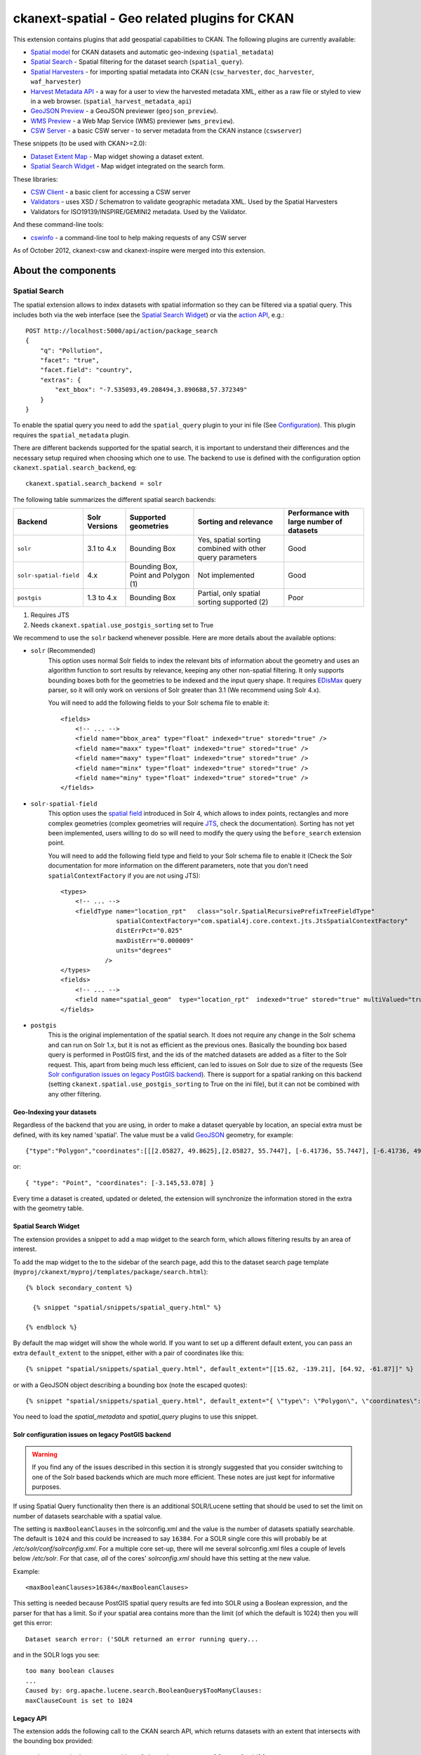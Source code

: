 ==============================================
ckanext-spatial - Geo related plugins for CKAN
==============================================

This extension contains plugins that add geospatial capabilities to CKAN.
The following plugins are currently available:

* `Spatial model <#geo-indexing-your-datasets>`_ for CKAN datasets and automatic geo-indexing (``spatial_metadata``)
* `Spatial Search`_ - Spatial filtering for the dataset search (``spatial_query``).
* `Spatial Harvesters`_ - for importing spatial metadata into CKAN (``csw_harvester``, ``doc_harvester``, ``waf_harvester``)
* `Harvest Metadata API`_ - a way for a user to view the harvested metadata XML, either as a raw file or styled to view in a web browser. (``spatial_harvest_metadata_api``)
* `GeoJSON Preview`_ - a GeoJSON previewer (``geojson_preview``).
* `WMS Preview`_ - a Web Map Service (WMS) previewer (``wms_preview``).
* `CSW Server`_ - a basic CSW server - to server metadata from the CKAN instance (``cswserver``)

These snippets (to be used with CKAN>=2.0):

* `Dataset Extent Map`_ - Map widget showing a dataset extent.
* `Spatial Search Widget`_ - Map widget integrated on the search form.

These libraries:

* `CSW Client`_  - a basic client for accessing a CSW server
* `Validators`_ - uses XSD / Schematron to validate geographic metadata XML. Used by the Spatial Harvesters
* Validators for ISO19139/INSPIRE/GEMINI2 metadata. Used by the Validator.

And these command-line tools:

* `cswinfo`_ - a command-line tool to help making requests of any CSW server

As of October 2012, ckanext-csw and ckanext-inspire were merged into this extension.

About the components
====================

Spatial Search
--------------

The spatial extension allows to index datasets with spatial information so
they can be filtered via a spatial query. This includes both via the web
interface (see the `Spatial Search Widget`_) or via the `action API`__, e.g.::

    POST http://localhost:5000/api/action/package_search
    {
        "q": "Pollution",
        "facet": "true",
        "facet.field": "country",
        "extras": {
            "ext_bbox": "-7.535093,49.208494,3.890688,57.372349"
        }
    }

__ http://docs.ckan.org/en/latest/apiv3.html

To enable the spatial query you need to add the ``spatial_query`` plugin to your
ini file (See `Configuration`_). This plugin requires the ``spatial_metadata``
plugin.

There are different backends supported for the spatial search, it is important
to understand their differences and the necessary setup required when choosing
which one to use. The backend to use is defined with the configuration option
``ckanext.spatial.search_backend``, eg::

    ckanext.spatial.search_backend = solr

The following table summarizes the different spatial search backends:

+------------------------+---------------+-------------------------------------+-----------------------------------------------------------+-------------------------------------------+
| Backend                | Solr Versions | Supported geometries                | Sorting and relevance                                     | Performance with large number of datasets |
+========================+===============+=====================================+===========================================================+===========================================+
| ``solr``               | 3.1 to 4.x    | Bounding Box                        | Yes, spatial sorting combined with other query parameters | Good                                      |
+------------------------+---------------+-------------------------------------+-----------------------------------------------------------+-------------------------------------------+
| ``solr-spatial-field`` | 4.x           | Bounding Box, Point and Polygon (1) | Not implemented                                           | Good                                      |
+------------------------+---------------+-------------------------------------+-----------------------------------------------------------+-------------------------------------------+
| ``postgis``            | 1.3 to 4.x    | Bounding Box                        | Partial, only spatial sorting supported (2)               | Poor                                      |
+------------------------+---------------+-------------------------------------+-----------------------------------------------------------+-------------------------------------------+

(1) Requires JTS
(2) Needs ``ckanext.spatial.use_postgis_sorting`` set to True


We recommend to use the ``solr`` backend whenever possible. Here are more
details about the available options:

* ``solr`` (Recommended)
    This option uses normal Solr fields to index the relevant bits of
    information about the geometry and uses an algorithm function to
    sort results by relevance, keeping any other non-spatial filtering. It only
    supports bounding boxes both for the geometries to be indexed and the input
    query shape. It requires `EDisMax`_ query parser, so it will only work on
    versions of Solr greater than 3.1 (We recommend using Solr 4.x).

    You will need to add the following fields to your Solr schema file to enable it::

        <fields>
            <!-- ... -->
            <field name="bbox_area" type="float" indexed="true" stored="true" />
            <field name="maxx" type="float" indexed="true" stored="true" />
            <field name="maxy" type="float" indexed="true" stored="true" />
            <field name="minx" type="float" indexed="true" stored="true" />
            <field name="miny" type="float" indexed="true" stored="true" />
        </fields>


* ``solr-spatial-field``
    This option uses the `spatial field <http://wiki.apache.org/solr/SolrAdaptersForLuceneSpatial4>`_
    introduced in Solr 4, which allows to index points, rectangles and more
    complex geometries (complex geometries will require `JTS`_, check the
    documentation). Sorting has not yet been implemented, users willing to do so
    will  need to modify the query using the ``before_search`` extension point.

    You will need to add the following field type and field to your Solr schema
    file to enable it (Check the Solr documentation for more information on
    the different parameters, note that you don't need ``spatialContextFactory`` if
    you are not using JTS)::

        <types>
            <!-- ... -->
            <fieldType name="location_rpt"   class="solr.SpatialRecursivePrefixTreeFieldType"
                       spatialContextFactory="com.spatial4j.core.context.jts.JtsSpatialContextFactory"
                       distErrPct="0.025"
                       maxDistErr="0.000009"
                       units="degrees"
                    />
        </types>
        <fields>
            <!-- ... -->
            <field name="spatial_geom"  type="location_rpt"  indexed="true" stored="true" multiValued="true" />
        </fields>

* ``postgis``
    This is the original implementation of the spatial search. It does not
    require any change in the Solr schema and can run on Solr 1.x, but it is
    not as efficient as the previous ones. Basically the bounding box based
    query is performed in PostGIS first, and the ids of the matched datasets
    are added as a filter to the Solr request. This, apart from being much
    less efficient, can led to issues on Solr due to size of the requests (See
    `Solr configuration issues on legacy PostGIS backend`_). There is support
    for a spatial ranking on this backend (setting
    ``ckanext.spatial.use_postgis_sorting`` to True on the ini file), but it
    can not be combined with any other filtering.


.. _edismax: http://wiki.apache.org/solr/ExtendedDisMax
.. _JTS: http://www.vividsolutions.com/jts/JTSHome.htm


Geo-Indexing your datasets
++++++++++++++++++++++++++

Regardless of the backend that you are using, in order to make a dataset
queryable by location, an special extra must be defined, with its key named
'spatial'. The value must be a valid GeoJSON_ geometry, for example::

    {"type":"Polygon","coordinates":[[[2.05827, 49.8625],[2.05827, 55.7447], [-6.41736, 55.7447], [-6.41736, 49.8625], [2.05827, 49.8625]]]}

or::

    { "type": "Point", "coordinates": [-3.145,53.078] }

.. _GeoJSON: http://geojson.org

Every time a dataset is created, updated or deleted, the extension will synchronize
the information stored in the extra with the geometry table.


Spatial Search Widget
+++++++++++++++++++++

The extension provides a snippet to add a map widget to the search form, which allows
filtering results by an area of interest.

To add the map widget to the to the sidebar of the search page, add
this to the dataset search page template
(``myproj/ckanext/myproj/templates/package/search.html``)::

    {% block secondary_content %}

      {% snippet "spatial/snippets/spatial_query.html" %}

    {% endblock %}

By default the map widget will show the whole world. If you want to set
up a different default extent, you can pass an extra ``default_extent`` to the
snippet, either with a pair of coordinates like this::

  {% snippet "spatial/snippets/spatial_query.html", default_extent="[[15.62, -139.21], [64.92, -61.87]]" %}

or with a GeoJSON object describing a bounding box (note the escaped quotes)::

  {% snippet "spatial/snippets/spatial_query.html", default_extent="{ \"type\": \"Polygon\", \"coordinates\": [[[74.89, 29.39],[74.89, 38.45], [60.50, 38.45], [60.50, 29.39], [74.89, 29.39]]]}" %}

You need to load the `spatial_metadata` and `spatial_query` plugins to use this snippet.


Solr configuration issues on legacy PostGIS backend
+++++++++++++++++++++++++++++++++++++++++++++++++++

.. warning::

    If you find any of the issues described in this section it is strongly
    suggested that you consider switching to one of the Solr based backends
    which are much more efficient. These notes are just kept for informative
    purposes.


If using Spatial Query functionality then there is an additional SOLR/Lucene setting that should be used to set the limit on number of datasets searchable with a spatial value.

The setting is ``maxBooleanClauses`` in the solrconfig.xml and the value is the number of datasets spatially searchable. The default is ``1024`` and this could be increased to say ``16384``. For a SOLR single core this will probably be at `/etc/solr/conf/solrconfig.xml`. For a multiple core set-up, there will me several solrconfig.xml files a couple of levels below `/etc/solr`. For that case, *all* of the cores' `solrconfig.xml` should have this setting at the new value.

Example::

      <maxBooleanClauses>16384</maxBooleanClauses>

This setting is needed because PostGIS spatial query results are fed into SOLR using a Boolean expression, and the parser for that has a limit. So if your spatial area contains more than the limit (of which the default is 1024) then you will get this error::

 Dataset search error: ('SOLR returned an error running query...

and in the SOLR logs you see::

 too many boolean clauses
 ...
 Caused by: org.apache.lucene.search.BooleanQuery$TooManyClauses:
 maxClauseCount is set to 1024


Legacy API
++++++++++

The extension adds the following call to the CKAN search API, which returns
datasets with an extent that intersects with the bounding box provided::

    /api/2/search/dataset/geo?bbox={minx,miny,maxx,maxy}[&crs={srid}]

If the bounding box coordinates are not in the same projection as the one
defined in the database, a CRS must be provided, in one of the following
forms:

- urn:ogc:def:crs:EPSG::4326
- EPSG:4326
- 4326



Dataset Extent Map
------------------

Using the snippets provided, if datasets contain a 'spatial' extra like the one
described in the previous section, a map will be shown on the dataset details page.

There are snippets already created to laod the map on the left sidebar or in the main
bdoy of the dataset details page, but these can easily modified to suit your project
needs

To add a map to the sidebar, add this to the dataset details page template
(eg ``myproj/ckanext/myproj/templates/package/read.html``)::

    {% block secondary_content %}
      {{ super() }}

      {% set dataset_extent = h.get_pkg_dict_extra(c.pkg_dict, 'spatial', '') %}
      {% if dataset_extent %}
        {% snippet "spatial/snippets/dataset_map_sidebar.html", extent=dataset_extent %}
      {% endif %}

    {% endblock %}

For adding the map to the main body, add this::

    {% block primary_content %}

      <!-- ... -->

      <article class="module prose">

        <!-- ... -->

        {% set dataset_extent = h.get_pkg_dict_extra(c.pkg_dict, 'spatial', '') %}
        {% if dataset_extent %}
          {% snippet "spatial/snippets/dataset_map.html", extent=dataset_extent %}
        {% endif %}

      </article>
    {% endblock %}


You need to load the ``spatial_metadata`` plugin to use these snippets.

WMS Preview
-----------

To enable the WMS previewer you need to add the ``wms_preview`` plugin to your
ini file (See `Configuration`_). This plugin also requires the `resource_proxy`_
plugin (Make sure you load the ``resource_proxy`` plugin before any other
from the spatial extension).

Please note that this is an experimental plugin and may be unstable.

When the plugin is enabled, if datasets contain a resource that has 'WMS' format,
the resource page will load simple map viewer that will attempt to load the
remote service layers, based on the GetCapabilities response.


GeoJSON Preview
---------------

To enable the GeoJSON previewer you need to add the ``geojson_preview`` plugin to your
ini file (See `Configuration`_). This plugin also requires the `resource_proxy`_
plugin (Make sure you load the ``resource_proxy`` plugin before any other
from the spatial extension).


When the plugin is enabled, if datasets contain a resource that has 'gjson' or 'geojson'
format, the resource page will load simple map viewer that will show the features on a map.


.. _resource_proxy: http://docs.ckan.org/en/latest/data-viewer.html#viewing-remote-resources-the-resource-proxy

CSW Server
----------

CSW (Catalogue Service for the Web) is an OGC standard for a web interface that allows you to access metadata (which are records that describe data or services)

The currently supported methods with this CSW Server are:
 * GetCapabilities
 * GetRecords
 * GetRecordById

ckanext-csw provides the CSW service at ``/csw``.

For example you can ask the capabilities of the CSW server installed into CKAN running on 127.0.0.1:5000 like this::

 curl 'http://127.0.0.1:5000/csw?request=GetCapabilities&service=CSW'

The standard CSW response is in XML format.

Spatial Harvesters
------------------

The spatial extension provides some harvesters for importing ISO19139-based
metadata into CKAN, as well as providing a base class for writing new ones.
The harvesters use the interface provided by ckanext-harvest_, so you will need to
install and set it up first.

Once ckanext-harvest is installed, you can add the following plugins to your
ini file to enable the different harvesters (If you are upgrading from a
previous version to CKAN 2.0 see legacy_harvesters_):

 * ``csw_harvester`` - CSW server
 * ``waf_harvester`` - WAF (Web Accessible Folder): An online accessible index page with links to metadata documents
 * ``doc_harvester`` - A single online accessible metadata document.

Have a look at the ckanext-harvest `documentation
<https://github.com/okfn/ckanext-harvest#the-harvesting-interface>`_ if you want to have an
overview of how the CKAN harvesters work, but basically there are three
separate stages:

 * gather_stage - Aggregates all the remote identifiers for a particular source (ie identifiers for a CSW server, files for a WAF).
 * fetch_stage  - Fetches all the remote documents and stores them on the database.
 * import_stage - Performs all the processing for transforming the remote content into a CKAN dataset: validates the document, parses it, converts it to a CKAN dataset dict and saves it in the database.

The extension provides different XSD and schematron based validators. You can specify which validators to use for the remote documents with the following configuration option::

    ckan.spatial.validator.profiles = iso19193eden

By default, the import stage will stop if the validation of the harvested document fails. This can be
modified setting the ``ckanext.spatial.harvest.continue_on_validation_errors`` to True. The setting can
also be applied at the source level setting to True the ``continue_on_validation_errors`` key on the source
configuration object.

By default the harvesting actions (eg creating or updating datasets) will be performed by the internal site admin user.
This is the recommended setting, but if necessary, it can be overridden with the
``ckanext.spatial.harvest.user_name`` config option, eg to support the old hardcoded 'harvest' user::

    ckanext.spatial.harvest.user_name = harvest

Customizing the harvesters
++++++++++++++++++++++++++

The default harvesters provided in this extension can be overriden from
extensions to customize to your needs. You can either extend ``CswHarvester`` or
``WAFfHarverster`` or the main ``SpatialHarvester`` class. There are some extension points that can be safely overriden from your extension. Probably the most useful is ``get_package_dict``, which allows to tweak the dataset fields before creating or updating them. ``transform_to_iso`` allows to hook into transformation mechanisms to transform other formats into ISO1939, the only one directly supported byt he spatial harvesters. Finally, the whole ``import_stage`` can be overriden if the default logic does not suit your needs.

Check the source code of ``ckanext/spatial/harvesters/base.py`` for more details on these functions.

The `ckanext-geodatagov <https://github.com/okfn/ckanext-geodatagov/blob/master/ckanext/geodatagov/harvesters/>`_ extension contains live examples on how to extend the default spatial harvesters and create new ones for other spatial services.




.. _legacy_harvesters:

Legacy harvesters
+++++++++++++++++

Prior to CKAN 2.0, the spatial harvesters available on this extension were
based on the GEMINI2 format, an ISO19139 profile used by the UK Location Programme, and the logic for creating or updating datasets and the resulting fields were somehow adapted to the needs for this particular project. The harvesters were still generic enough and should work fine with other ISO19139 based sources, but extra care has been put to make the new harvesters more generic and robust, so these ones should only be used on existing instances:

 * ``gemini_csw_harvester``
 * ``gemini_waf_harvester``
 * ``gemini_doc_harvester``

If you are using these harvesters please consider upgrading to the new versions described on the previous section.

.. _ckanext-harvest: https://github.com/okfn/ckanext-harvest

Harvest Metadata API
--------------------

Enabled with the ``ckan.plugins = spatial_harvest_metadata_api`` (previous known as ``inspire_api``)

To view the harvest objects (containing the harvested metadata) in the web interface, these controller locations are added:

* raw XML document: /harvest/object/{id}
* HTML representation: /harvest/object/{id}/html

.. note::
    The old URLs are now deprecated and redirect to the previously defined.

    /api/2/rest/harvestobject/<id>/xml
    /api/2/rest/harvestobject/<id>/html


For those harvest objects that have an original document (which was transformed to ISO), this can be accessed via:

* raw XML document: /harvest/object/{id}/original
* HTML representation: /harvest/object/{id}/html/original

The HTML representation is created via an XSLT transformation. The extension provides an XSLT file that should work
on ISO 19139 based documents, but if you want to use your own on your extension, you can override it using
the following configuration options::

    ckanext.spatial.harvest.xslt_html_content = ckanext.myext:templates/xslt/custom.xslt
    ckanext.spatial.harvest.xslt_html_content_original = ckanext.myext:templates/xslt/custom2.xslt

If your project does not transform different metadata types you can ignore the second option.


CSW Client
----------

CswService is a client for python software (such as the CSW Harvester in ckanext-inspire) to conveniently access a CSW server, using the same three methods as the CSW Server supports. It is a wrapper around OWSLib's tool, dealing with the details of the calls and responses to make it very convenient to use, whereas OWSLib on its own is more complicated.

Validators
----------

This library can validate metadata records. It currently supports ISO19139 / INSPIRE / GEMINI2 formats, validating them with XSD and Schematron schemas. It is easily extensible.

To specify which validators to use during harvesting, specify their names in CKAN config. e.g.::

  ckan.spatial.validator.profiles = iso19139,gemini2,constraints


cswinfo
-------

When ckanext-csw is installed, it provides a command-line tool ``cswinfo``, for making queries on CSW servers and returns the info in nicely formatted JSON. This may be more convenient to type than using, for example, curl.

Currently available queries are:
 * getcapabilities
 * getidentifiers
 * getrecords
 * getrecordbyid

For details, type::

 cswinfo csw -h

There are options for querying by only certain types, keywords and typenames as well as configuring the ElementSetName.

The equivalent example to the one above for asking the cabailities is::

 $ cswinfo csw getcapabilities http://127.0.0.1:5000/csw

OWSLib is the library used to actually perform the queries.

Validator
---------

This python library uses Schematron and other schemas to validate the XML.

Here is a simple example of using the Validator library::

    from ckanext.csw.validation import Validator
    xml = etree.fromstring(gemini_string)
    validator = Validator(profiles=('iso19139', 'gemini2', 'constraints'))
    valid, messages = validator.isvalid(xml)
    if not valid:
        print "Validation error: " + messages[0] + ':\n' + '\n'.join(messages[1:])

In DGU, the Validator is integrated here:
https://github.com/okfn/ckanext-inspire/blob/master/ckanext/inspire/harvesters.py#L88

NOTE: The ISO19139 XSD Validator requires system library ``libxml2`` v2.9 (released Sept 2012). If you intend to use this validator then see the section below about installing libxml2.


Setup
=====

Install Python
--------------

1. Install this extension into your python environment (where CKAN is also installed).

   *Note:* Depending on the CKAN core version you are targeting you will need to
   use a different branch from the extension.

   For a production site, use the `stable` branch, unless there is a specific
   branch that targets the CKAN core version that you are using.

   To target the latest CKAN core release::

     (pyenv) $ pip install -e git+https://github.com/okfn/ckanext-spatial.git@stable#egg=ckanext-spatial

   To target an old release (if a release branch exists, otherwise use `stable`)::

     (pyenv) $ pip install -e git+https://github.com/okfn/ckanext-spatial.git@release-v1.8#egg=ckanext-spatial

   To target CKAN `master`, use the extension `master` branch (ie no branch defined)::

     (pyenv) $ pip install -e git+https://github.com/okfn/ckanext-spatial.git#egg=ckanext-spatial

   ``cswserver`` requires that ckanext-harvest is also installed (and enabled) - see https://github.com/okfn/ckanext-harvest

2. Install the rest of python modules required by the extension::

     (pyenv) $ pip install -r pip-requirements.txt

Install System Packages
-----------------------

There are also some system packages that are required:

* PostGIS must be installed and the database needs spatial features enabling to be able to use Spatial Search. See the `Setting up PostGIS`_ section for details.

* Shapely requires libgeos to be installed. If you installed PostGIS on
  the same machine you have already got it, but if PostGIS is located on another server
  you will need to install GEOS on it::

     sudo apt-get install libgeos-c1

* The Validator for ISO19139 requires the install of a particular version of libxml2 - see "Installing libxml2" for full details.

Configuration
-------------

Once PostGIS is installed and configured in your database (see the "Setting up PostGIS" section for details), you need to create some DB tables for the spatial search, by running the following command (with your python env activated)::

  (pyenv) $ paster --plugin=ckanext-spatial spatial initdb [srid] --config=mysite.ini

You can define the SRID of the geometry column. Default is 4326. If you
are not familiar with projections, we recommend to use the default value.

Check the Troubleshooting_ section if you get errors at this stage.

Each plugin can be enabled by adding its name to the ``ckan.plugins`` in the CKAN ini file. For example::

    ckan.plugins = spatial_metadata spatial_query wms_preview

**Note:** Plugin ``spatial_query`` depends on the ``spatial_metadata`` plugin also being enabled.

When enabling the spatial metadata, you can define the projection
in which extents are stored in the database with the following option. Use
the EPSG code as an integer (e.g 4326, 4258, 27700, etc). It defaults to
4326::

    ckan.spatial.srid = 4326


Configuration - CSW Server
--------------------------

Configure the CSW Server with the following keys in your CKAN config file (default values are shown)::

  cswservice.title = Untitled Service - set cswservice.title in config
  cswservice.abstract = Unspecified service description - set cswservice.abstract in config
  cswservice.keywords =
  cswservice.keyword_type = theme
  cswservice.provider_name = Unnamed provider - set cswservice.provider_name in config
  cswservice.contact_name = No contact - set cswservice.contact_name in config
  cswservice.contact_position =
  cswservice.contact_voice =
  cswservice.contact_fax =
  cswservice.contact_address =
  cswservice.contact_city =
  cswservice.contact_region =
  cswservice.contact_pcode =
  cswservice.contact_country =
  cswservice.contact_email =
  cswservice.contact_hours =
  cswservice.contact_instructions =
  cswservice.contact_role =
  cswservice.rndlog_threshold = 0.01
  cswservice.log_xml_length = 1000

cswservice.rndlog_threshold is the percentage of interactions to store in the log file.



SOLR Configuration
------------------

If using Spatial Query functionality then there is an additional SOLR/Lucene setting that should be used to set the limit on number of datasets searchable with a spatial value.

The setting is ``maxBooleanClauses`` in the solrconfig.xml and the value is the number of datasets spatially searchable. The default is ``1024`` and this could be increased to say ``16384``. For a SOLR single core this will probably be at ``/etc/solr/conf/solrconfig.xml``. For a multiple core set-up, there will me several solrconfig.xml files a couple of levels below ``/etc/solr``. For that case, *all* of the cores' ``solrconfig.xml`` should have this setting at the new value.

Example::

      <maxBooleanClauses>16384</maxBooleanClauses>

This setting is needed because PostGIS spatial query results are fed into SOLR using a Boolean expression, and the parser for that has a limit. So if your spatial area contains more than the limit (of which the default is 1024) then you will get this error::

 Dataset search error: ('SOLR returned an error running query...

and in the SOLR logs you see::

 too many boolean clauses
 ...
 Caused by: org.apache.lucene.search.BooleanQuery$TooManyClauses:
 maxClauseCount is set to 1024


Troubleshooting
===============

Here are some common problems you may find when installing or using the
extension:

* When initializing the spatial tables::

    LINE 1: SELECT AddGeometryColumn('package_extent','the_geom', E'4326...
           ^
    HINT:  No function matches the given name and argument types. You might need to add explicit type casts.
     "SELECT AddGeometryColumn('package_extent','the_geom', %s, 'GEOMETRY', 2)" ('4326',)


  PostGIS was not installed correctly. Please check the "Setting up PostGIS" section.
  ::

    sqlalchemy.exc.ProgrammingError: (ProgrammingError) permission denied for relation spatial_ref_sys


  The user accessing the ckan database needs to be owner (or have permissions) of the geometry_columns and spatial_ref_sys tables.

* When performing a spatial query::

    InvalidRequestError: SQL expression, column, or mapped entity expected - got '<class 'ckanext.spatial.model.PackageExtent'>'

  The spatial model has not been loaded. You probably forgot to add the ``spatial_metadata`` plugin to your ini configuration file.
  ::

    InternalError: (InternalError) Operation on two geometries with different SRIDs

  The spatial reference system of the database geometry column and the one used by CKAN differ. Remember, if you are using a different spatial reference system from the default one (WGS 84 lat/lon, EPSG:4326), you must define it in the configuration file as follows::

    ckan.spatial.srid = 4258

Tests
=====

All of the tests need access to the spatial model in Postgres, so to run the tests, specify ``test-core.ini``::

  (pyenv) $ nosetests --ckan --with-pylons=test-core.ini -l ckanext ckanext/spatial/tests

In some places in this extension, ALL exceptions get caught and reported as errors. Since these could be basic coding errors, to aid debugging these during development, you can request exceptions are reraised by setting the DEBUG environment variable::

  export DEBUG=1

Command line interface
======================

The following operations can be run from the command line using the
``paster spatial`` command::

      initdb [srid]
        - Creates the necessary tables. You must have PostGIS installed
        and configured in the database.
        You can privide the SRID of the geometry column. Default is 4326.

      extents
         - creates or updates the extent geometry column for datasets with
          an extent defined in the 'spatial' extra.

The commands should be run from the ckanext-spatial directory and expect
a development.ini file to be present. Most of the time you will specify
the config explicitly though::

        paster spatial extents --config=../ckan/development.ini


Setting up PostGIS
==================

PostGIS Configuration
---------------------

*   Install PostGIS::

        sudo apt-get install postgresql-8.4-postgis

    (or ``postgresql-9.1-postgis``, depending on your postgres version)

*   Create a new PostgreSQL database::

        sudo -u postgres createdb [database]

    (If you just want to spatially enable an exisiting database, you can
    ignore this point, but it's a good idea to create a template to
    make easier to create new databases)

*   Many of the PostGIS functions are written in the PL/pgSQL language,
    so we need to enable it in our database::

        sudo -u postgres createlang plpgsql [database]

*   Run the following commands. The first one will create the necessary
    tables and functions in the database, and the second will populate
    the spatial reference table::

        sudo -u postgres psql -d [database] -f /usr/share/postgresql/8.4/contrib/postgis-1.5/postgis.sql
        sudo -u postgres psql -d [database] -f /usr/share/postgresql/8.4/contrib/postgis-1.5/spatial_ref_sys.sql

    **Note**: depending on your distribution and PostGIS version, the
    scripts may be located on a slightly different location, e.g.::

    /usr/share/postgresql/8.4/contrib/postgis.sql

*   Execute the following command to see if PostGIS was properly
    installed::

        sudo -u postgres psql -d [database] -c "SELECT postgis_full_version()"

    You should get something like::

                                             postgis_full_version
        ------------------------------------------------------------------------------------------------------
        POSTGIS="1.5.2" GEOS="3.2.2-CAPI-1.6.2" PROJ="Rel. 4.7.1, 23 September 2009" LIBXML="2.7.7" USE_STATS
        (1 row)

    Also, if you log into the database, you should see two tables,
    ``geometry_columns`` and ``spatial_ref_sys`` (and probably a view
    called ``geography_columns``).

    Note: This commands will create the two tables owned by the postgres
    user. You probably should make owner the user that will access the
    database from ckan::

        ALTER TABLE spatial_ref_sys OWNER TO [your_user];
        ALTER TABLE geometry_columns OWNER TO [your_user];

More information on PostGIS installation can be found here:

http://postgis.refractions.net/docs/ch02.html#PGInstall

Migrating to an existing PostGIS database
-----------------------------------------

If you are loading a database dump to an existing PostGIS database, you may
find errors like ::

    ERROR:  type "spheroid" already exists

This means that the PostGIS functions are installed, but you may need to
create the necessary tables anyway. You can force psql to ignore these
errors and continue the transaction with the ON_ERROR_ROLLBACK=on::

    sudo -u postgres psql -d [database] -f /usr/share/postgresql/8.4/contrib/postgis-1.5/postgis.sql -v ON_ERROR_ROLLBACK=on

You will still need to populate the spatial_ref_sys table and change the
tables permissions. Refer to the previous section for details on how to do
it.


Setting up a spatial table
--------------------------

**Note:** If you run the ``initdb`` command, the table was already created for
you. This section just describes what's going on for those who want to know
more.

To be able to store geometries and perform spatial operations, PostGIS
needs to work with geometry fields. Geometry fields should always be
added via the ``AddGeometryColumn`` function::

    CREATE TABLE package_extent(
        package_id text PRIMARY KEY
    );

    ALTER TABLE package_extent OWNER TO [your_user];

    SELECT AddGeometryColumn('package_extent','the_geom', 4326, 'GEOMETRY', 2);

This will add a geometry column in the ``package_extent`` table called
``the_geom``, with the spatial reference system EPSG:4326. The stored
geometries will be polygons, with 2 dimensions (The actual table on CKAN
uses the GEOMETRY type to support multiple geometry types).

Have a look a the table definition, and see how PostGIS has created
three constraints to ensure that the geometries follow the parameters
defined in the geometry column creation::

    # \d package_extent

       Table "public.package_extent"
       Column   |   Type   | Modifiers
    ------------+----------+-----------
     package_id | text     | not null
     the_geom   | geometry |
    Indexes:
        "package_extent_pkey" PRIMARY KEY, btree (package_id)
    Check constraints:
        "enforce_dims_the_geom" CHECK (st_ndims(the_geom) = 2)
        "enforce_srid_the_geom" CHECK (st_srid(the_geom) = 4326)

Installing libxml2
==================

Version 2.9 is required for the ISO19139 XSD validation.

With CKAN you would probably have installed an older version from your distribution. (e.g. with ``sudo apt-get install libxml2-dev``). You need to find the SO files for the old version::

  $ find /usr -name "libxml2.so"

For example, it may show it here: ``/usr/lib/x86_64-linux-gnu/libxml2.so``. The directory of the SO file is used as a parameter to the ``configure`` next on.

Download the libxml2 source::

  $ cd ~
  $ wget ftp://xmlsoft.org/libxml2/libxml2-2.9.0.tar.gz

Unzip it::

  $ tar zxvf libxml2-2.9.0.tar.gz
  $ cd libxml2-2.9.0/

Configure with the SO directory you found before::

  $ ./configure --libdir=/usr/lib/x86_64-linux-gnu

Now make it and install it::

  $ make
  $ sudo make install

Now check the install by running xmllint::

  $ xmllint --version
  xmllint: using libxml version 20900
     compiled with: Threads Tree Output Push Reader Patterns Writer SAXv1 FTP HTTP DTDValid HTML Legacy C14N Catalog XPath XPointer XInclude Iconv ISO8859X Unicode Regexps Automata Expr Schemas Schematron Modules Debug Zlib

Licence
=======

This code falls under different copyrights, depending on when it was contributed and by whom::
* (c) Copyright 2011-2012 Open Knowledge Foundation
* Crown Copyright
* XML/XSD files: copyright of their respective owners, held in the files themselves

All of this code is licensed for reuse under the Open Government Licence
http://www.nationalarchives.gov.uk/doc/open-government-licence/
